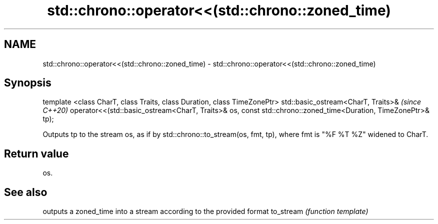 .TH std::chrono::operator<<(std::chrono::zoned_time) 3 "2020.03.24" "http://cppreference.com" "C++ Standard Libary"
.SH NAME
std::chrono::operator<<(std::chrono::zoned_time) \- std::chrono::operator<<(std::chrono::zoned_time)

.SH Synopsis

template <class CharT, class Traits, class Duration, class TimeZonePtr>
std::basic_ostream<CharT, Traits>&                                       \fI(since C++20)\fP
operator<<(std::basic_ostream<CharT, Traits>& os,
const std::chrono::zoned_time<Duration, TimeZonePtr>& tp);

Outputs tp to the stream os, as if by std::chrono::to_stream(os, fmt, tp), where fmt is "%F %T %Z" widened to CharT.

.SH Return value

os.

.SH See also


          outputs a zoned_time into a stream according to the provided format
to_stream \fI(function template)\fP




